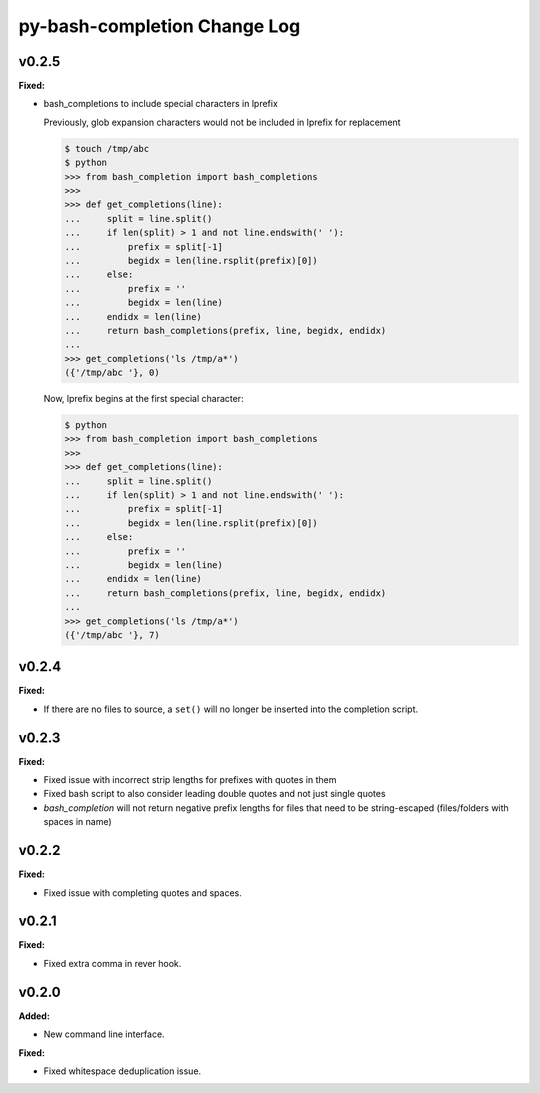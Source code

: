 =============================
py-bash-completion Change Log
=============================

.. current developments

v0.2.5
====================

**Fixed:**

* bash_completions to include special characters in lprefix

  Previously, glob expansion characters would not be included in lprefix for replacement

  .. code-block:: sh

    $ touch /tmp/abc
    $ python
    >>> from bash_completion import bash_completions
    >>>
    >>> def get_completions(line):
    ...     split = line.split()
    ...     if len(split) > 1 and not line.endswith(' '):
    ...         prefix = split[-1]
    ...         begidx = len(line.rsplit(prefix)[0])
    ...     else:
    ...         prefix = ''
    ...         begidx = len(line)
    ...     endidx = len(line)
    ...     return bash_completions(prefix, line, begidx, endidx)
    ...
    >>> get_completions('ls /tmp/a*')
    ({'/tmp/abc '}, 0)

  Now, lprefix begins at the first special character:

  .. code-block:: sh

    $ python
    >>> from bash_completion import bash_completions
    >>>
    >>> def get_completions(line):
    ...     split = line.split()
    ...     if len(split) > 1 and not line.endswith(' '):
    ...         prefix = split[-1]
    ...         begidx = len(line.rsplit(prefix)[0])
    ...     else:
    ...         prefix = ''
    ...         begidx = len(line)
    ...     endidx = len(line)
    ...     return bash_completions(prefix, line, begidx, endidx)
    ...
    >>> get_completions('ls /tmp/a*')
    ({'/tmp/abc '}, 7)




v0.2.4
====================

**Fixed:**

* If there are no files to source, a ``set()`` will no longer be inserted
  into the completion script.




v0.2.3
====================

**Fixed:**

* Fixed issue with incorrect strip lengths for prefixes with quotes in them
* Fixed bash script to also consider leading double quotes and not just single
  quotes
* `bash_completion` will not return negative prefix lengths for files that need
  to be string-escaped (files/folders with spaces in name)




v0.2.2
====================

**Fixed:**

* Fixed issue with completing quotes and spaces.




v0.2.1
====================

**Fixed:**

* Fixed extra comma in rever hook.




v0.2.0
====================

**Added:**

* New command line interface.


**Fixed:**

* Fixed whitespace deduplication issue.




